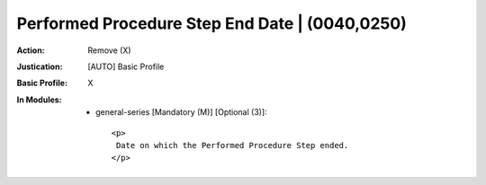 -----------------------------------------------
Performed Procedure Step End Date | (0040,0250)
-----------------------------------------------
:Action: Remove (X)
:Justication: [AUTO] Basic Profile
:Basic Profile: X
:In Modules:
   - general-series [Mandatory (M)] [Optional (3)]::

       <p>
        Date on which the Performed Procedure Step ended.
       </p>
